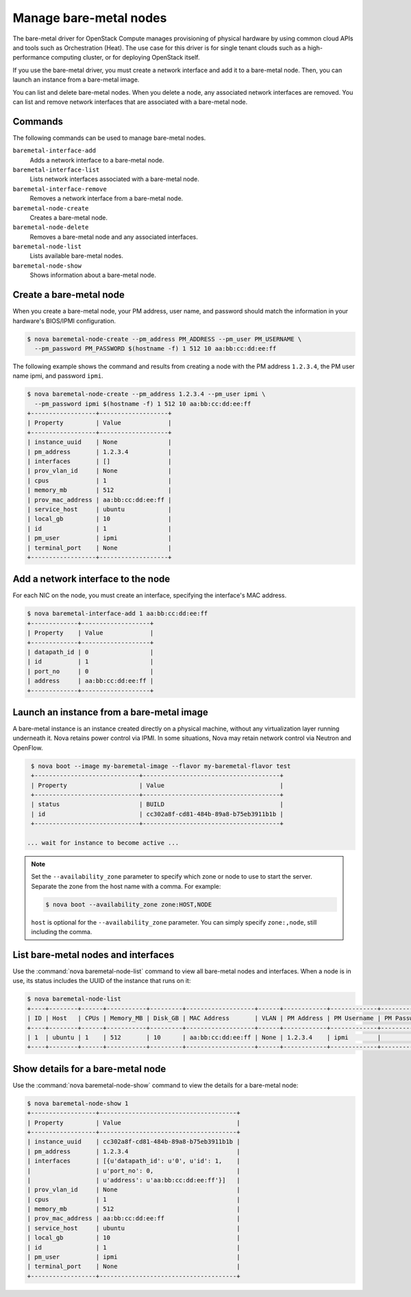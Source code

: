 =======================
Manage bare-metal nodes
=======================

The bare-metal driver for OpenStack Compute manages provisioning of
physical hardware by using common cloud APIs and tools such as
Orchestration (Heat). The use case for this driver is for single tenant
clouds such as a high-performance computing cluster, or for deploying
OpenStack itself.

If you use the bare-metal driver, you must create a network interface
and add it to a bare-metal node. Then, you can launch an instance from a
bare-metal image.

You can list and delete bare-metal nodes. When you delete a node, any
associated network interfaces are removed. You can list and remove
network interfaces that are associated with a bare-metal node.

Commands
~~~~~~~~

The following commands can be used to manage bare-metal nodes.

``baremetal-interface-add``
  Adds a network interface to a bare-metal node.

``baremetal-interface-list``
  Lists network interfaces associated with a bare-metal node.

``baremetal-interface-remove``
  Removes a network interface from a bare-metal node.

``baremetal-node-create``
  Creates a bare-metal node.

``baremetal-node-delete``
  Removes a bare-metal node and any associated interfaces.

``baremetal-node-list``
  Lists available bare-metal nodes.

``baremetal-node-show``
  Shows information about a bare-metal node.

Create a bare-metal node
~~~~~~~~~~~~~~~~~~~~~~~~

When you create a bare-metal node, your PM address, user name, and
password should match the information in your hardware's BIOS/IPMI
configuration.

.. code-block:: console

   $ nova baremetal-node-create --pm_address PM_ADDRESS --pm_user PM_USERNAME \
     --pm_password PM_PASSWORD $(hostname -f) 1 512 10 aa:bb:cc:dd:ee:ff

The following example shows the command and results from creating a node
with the PM address ``1.2.3.4``, the PM user name ipmi, and password
``ipmi``.

.. code-block:: console

   $ nova baremetal-node-create --pm_address 1.2.3.4 --pm_user ipmi \
     --pm_password ipmi $(hostname -f) 1 512 10 aa:bb:cc:dd:ee:ff
   +------------------+-------------------+
   | Property         | Value             |
   +------------------+-------------------+
   | instance_uuid    | None              |
   | pm_address       | 1.2.3.4           |
   | interfaces       | []                |
   | prov_vlan_id     | None              |
   | cpus             | 1                 |
   | memory_mb        | 512               |
   | prov_mac_address | aa:bb:cc:dd:ee:ff |
   | service_host     | ubuntu            |
   | local_gb         | 10                |
   | id               | 1                 |
   | pm_user          | ipmi              |
   | terminal_port    | None              |
   +------------------+-------------------+

Add a network interface to the node
~~~~~~~~~~~~~~~~~~~~~~~~~~~~~~~~~~~

For each NIC on the node, you must create an interface, specifying the
interface's MAC address.

.. code-block:: console

   $ nova baremetal-interface-add 1 aa:bb:cc:dd:ee:ff
   +-------------+-------------------+
   | Property    | Value             |
   +-------------+-------------------+
   | datapath_id | 0                 |
   | id          | 1                 |
   | port_no     | 0                 |
   | address     | aa:bb:cc:dd:ee:ff |
   +-------------+-------------------+

Launch an instance from a bare-metal image
~~~~~~~~~~~~~~~~~~~~~~~~~~~~~~~~~~~~~~~~~~

A bare-metal instance is an instance created directly on a physical
machine, without any virtualization layer running underneath it. Nova
retains power control via IPMI. In some situations, Nova may retain
network control via Neutron and OpenFlow.

.. code-block:: console

   $ nova boot --image my-baremetal-image --flavor my-baremetal-flavor test
   +-----------------------------+--------------------------------------+
   | Property                    | Value                                |
   +-----------------------------+--------------------------------------+
   | status                      | BUILD                                |
   | id                          | cc302a8f-cd81-484b-89a8-b75eb3911b1b |
   +-----------------------------+--------------------------------------+

  ... wait for instance to become active ...

.. note::

   Set the ``--availability_zone`` parameter to specify which zone or
   node to use to start the server. Separate the zone from the host
   name with a comma. For example:

   .. code-block:: console

      $ nova boot --availability_zone zone:HOST,NODE

   ``host`` is optional for the ``--availability_zone`` parameter. You
   can simply specify ``zone:,node``, still including the comma.

List bare-metal nodes and interfaces
~~~~~~~~~~~~~~~~~~~~~~~~~~~~~~~~~~~~

Use the :command:`nova baremetal-node-list` command to view all bare-metal
nodes and interfaces. When a node is in use, its status includes the
UUID of the instance that runs on it:

.. code-block:: console

   $ nova baremetal-node-list
   +----+--------+------+-----------+---------+-------------------+------+------------+-------------+-------------+---------------+
   | ID | Host   | CPUs | Memory_MB | Disk_GB | MAC Address       | VLAN | PM Address | PM Username | PM Password | Terminal Port |
   +----+--------+------+-----------+---------+-------------------+------+------------+-------------+-------------+---------------+
   | 1  | ubuntu | 1    | 512       | 10      | aa:bb:cc:dd:ee:ff | None | 1.2.3.4    | ipmi        |             | None          |
   +----+--------+------+-----------+---------+-------------------+------+------------+-------------+-------------+---------------+

Show details for a bare-metal node
~~~~~~~~~~~~~~~~~~~~~~~~~~~~~~~~~~

Use the :command:`nova baremetal-node-show` command to view the details for a
bare-metal node:

.. code-block:: console

   $ nova baremetal-node-show 1
   +------------------+--------------------------------------+
   | Property         | Value                                |
   +------------------+--------------------------------------+
   | instance_uuid    | cc302a8f-cd81-484b-89a8-b75eb3911b1b |
   | pm_address       | 1.2.3.4                              |
   | interfaces       | [{u'datapath_id': u'0', u'id': 1,    |
   |                  | u'port_no': 0,                       |
   |                  | u'address': u'aa:bb:cc:dd:ee:ff'}]   |
   | prov_vlan_id     | None                                 |
   | cpus             | 1                                    |
   | memory_mb        | 512                                  |
   | prov_mac_address | aa:bb:cc:dd:ee:ff                    |
   | service_host     | ubuntu                               |
   | local_gb         | 10                                   |
   | id               | 1                                    |
   | pm_user          | ipmi                                 |
   | terminal_port    | None                                 |
   +------------------+--------------------------------------+
